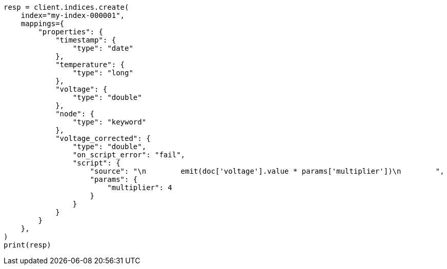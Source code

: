 // This file is autogenerated, DO NOT EDIT
// mapping/runtime.asciidoc:1122

[source, python]
----
resp = client.indices.create(
    index="my-index-000001",
    mappings={
        "properties": {
            "timestamp": {
                "type": "date"
            },
            "temperature": {
                "type": "long"
            },
            "voltage": {
                "type": "double"
            },
            "node": {
                "type": "keyword"
            },
            "voltage_corrected": {
                "type": "double",
                "on_script_error": "fail",
                "script": {
                    "source": "\n        emit(doc['voltage'].value * params['multiplier'])\n        ",
                    "params": {
                        "multiplier": 4
                    }
                }
            }
        }
    },
)
print(resp)
----
